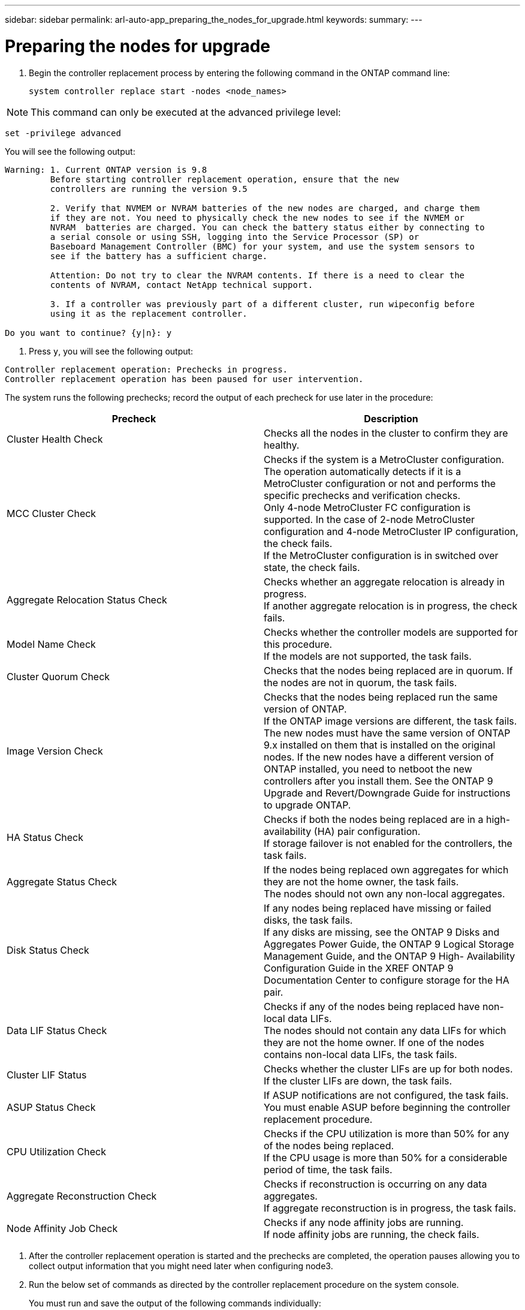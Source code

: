---
sidebar: sidebar
permalink: arl-auto-app_preparing_the_nodes_for_upgrade.html
keywords:
summary:
---

= Preparing the nodes for upgrade
:hardbreaks:
:nofooter:
:icons: font
:linkattrs:
:imagesdir: ./media/

//
// This file was created with NDAC Version 2.0 (August 17, 2020)
//
// 2020-12-02 14:33:53.847218
//

. Begin the controller replacement process by entering the following command in the ONTAP command line:
+
`system controller replace start -nodes <node_names>`

[NOTE]
This command can only be executed at the advanced privilege level:

`set -privilege advanced`

You will see the following output:

....
Warning: 1. Current ONTAP version is 9.8
         Before starting controller replacement operation, ensure that the new
         controllers are running the version 9.5
         
         2. Verify that NVMEM or NVRAM batteries of the new nodes are charged, and charge them 
         if they are not. You need to physically check the new nodes to see if the NVMEM or 
         NVRAM  batteries are charged. You can check the battery status either by connecting to 
         a serial console or using SSH, logging into the Service Processor (SP) or 
         Baseboard Management Controller (BMC) for your system, and use the system sensors to 
         see if the battery has a sufficient charge.
       
         Attention: Do not try to clear the NVRAM contents. If there is a need to clear the
         contents of NVRAM, contact NetApp technical support.
       
         3. If a controller was previously part of a different cluster, run wipeconfig before 
         using it as the replacement controller.
         
Do you want to continue? {y|n}: y
....

. Press `y`, you will see the following output:

....
Controller replacement operation: Prechecks in progress.
Controller replacement operation has been paused for user intervention.
....

The system runs the following prechecks; record the output of each precheck for use later in the procedure:

|===
|Precheck |Description

|Cluster Health Check
|Checks all the nodes in the cluster to confirm they are healthy.
|MCC Cluster Check
|Checks if the system is a MetroCluster configuration.
The operation automatically detects if it is a MetroCluster configuration or not and performs the specific prechecks and verification checks.
Only 4-node MetroCluster FC configuration is supported. In the case of 2-node MetroCluster configuration and 4-node MetroCluster IP configuration, the check fails.
If the MetroCluster configuration is in switched over state, the check fails.
|Aggregate Relocation Status Check
|Checks whether an aggregate relocation is already in progress.
If another aggregate relocation is in progress, the check fails.
|Model Name Check
|Checks whether the controller models are supported for this procedure.
If the models are not supported, the task fails.
|Cluster Quorum Check
|Checks that the nodes being replaced are in quorum. If the nodes are not in quorum, the task fails.
|Image Version Check
|Checks that the nodes being replaced run the same version of ONTAP.
If the ONTAP image versions are different, the task fails.
The new nodes must have the same version of ONTAP
9.x installed on them that is installed on the original nodes. If the new nodes have a different version of ONTAP installed, you need to netboot the new controllers after you install them. See the ONTAP 9 Upgrade and Revert/Downgrade Guide for instructions to upgrade ONTAP.
|HA Status Check
|Checks if both the nodes being replaced are in a high- availability (HA) pair configuration.
If storage failover is not enabled for the controllers, the task fails.
|Aggregate Status Check
|If the nodes being replaced own aggregates for which they are not the home owner, the task fails.
The nodes should not own any non-local aggregates.
|Disk Status Check
|If any nodes being replaced have missing or failed disks, the task fails.
If any disks are missing, see the ONTAP 9 Disks and Aggregates Power Guide, the ONTAP 9 Logical Storage Management Guide, and the ONTAP 9 High- Availability Configuration Guide in the XREF ONTAP 9 Documentation Center to configure storage for the HA pair.
|Data LIF Status Check
|Checks if any of the nodes being replaced have non- local data LIFs.
The nodes should not contain any data LIFs for which they are not the home owner. If one of the nodes contains non-local data LIFs, the task fails.
|Cluster LIF Status
|Checks whether the cluster LIFs are up for both nodes. If the cluster LIFs are down, the task fails.
|ASUP Status Check
|If ASUP notifications are not configured, the task fails.
You must enable ASUP before beginning the controller replacement procedure.
|CPU Utilization Check
|Checks if the CPU utilization is more than 50% for any of the nodes being replaced.
If the CPU usage is more than 50% for a considerable period of time, the task fails.
|Aggregate Reconstruction Check
|Checks if reconstruction is occurring on any data aggregates.
If aggregate reconstruction is in progress, the task fails.
|Node Affinity Job Check
|Checks if any node affinity jobs are running.
If node affinity jobs are running, the check fails.
|===

. After the controller replacement operation is started and the prechecks are completed,  the operation pauses allowing you to collect output information that you might need later when configuring node3.
. Run the below set of commands as directed by the controller replacement procedure on the system console.
+
You must run and save the output of the following commands individually:

** vserver services name-service dns show
** network interface show - curr-node <`nodename`> -role cluster,intercluster,node-mgmt,cluster- mgmt, data
** network port show -node <`nodename`> -type physical
** service-processor show -node * -instance
** network fcp adapter show -node <`node_name`>
** network port ifgrp show
** system node show -instance -node <`nodename`>
** run -node <`node_name`> sysconfig
** storage aggregate show -node <`nodename`>
** volume show -node <`node_name`>
** storage array config show -switch <`switch_name`>
** system license show -owner <`node_name`>
** storage encryption disk show
** security key-manager backup show
** security key-manager external show
** security key-manager external show-status
** reachability show -detail

[NOTE]
If NetApp Volume Encryption using Onboard Key Manager (OKM) is in use, keep the key- manager passphrase ready to complete the key manager resync later in the procedure.

=== Correcting aggregate ownership if an ARL precheck fails

If the Aggregate Status Check fails, you must return aggregates owned by the partner node to the home owner node and initiate the precheck process again.

*Steps*

. Return the aggregates currently owned by the partner node to the home owner node by using the following command:
+
`storage aggregate relocation start -node <source_node> -destination <destination-node> - aggregate-list *`

. Verify that neither node1 nor node2 still owns aggregates for which it is the current owner (but not the home owner) by using the following command:
+
`storage aggregate show -nodes <node_name> -is-home false -fields owner-<name>,home- name,state`
+
The following example shows the output of the command when a node is both the current owner and home owner of aggregates:

....
cluster::> storage aggregate show -nodes node1 -is-home true -fields owner-name,home-name,state 
aggregatehome-nameowner-name    state
------------- ------------ --  ------------   ------
aggr1node1node1       online
aggr2node1node1       online
aggr3node1node1       online
aggr4node1node1       online
4 entries were displayed.
....

==== After you finish

You must restart the controller replacement process by using the following command:

`system controller replace start -nodes <node_names>`

=== Licensing

When you set up a cluster, the setup wizard prompts you to enter the cluster-base license key. However, some features require additional licenses, which are issued as packages that include one or more features. Each node in the cluster must have its own key for each feature to be used in the cluster.

If you do not have new license keys, currently licensed features in the cluster are available to the new controller. However, using unlicensed features on the controller might put you out of compliance with your license agreement, so you should install the new license key or keys for the new controller after the upgrade is complete.

You can obtain new 2-character license keys for ONTAP 9.8 on the NetApp Support Site at *XREF *mysupport.netapp.com. The keys are available in the *My Support* section under *Software licenses*. If the site does not have the license keys you need, you can contact your NetApp sales representative.

For detailed information about licensing, see the *System Administration Reference* in the *XREF *ONTAP 9 Documentation Center.


